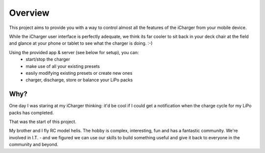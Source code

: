 Overview
========
This project aims to provide you with a way to control
almost all the features of the iCharger from your mobile device.  

While the iCharger user interface is perfectly adequate, we think its far cooler to sit
back in your deck chair at the field and glance at your phone or tablet to see
what the charger is doing. :-)

Using the provided app & server (see below for setup), you can:
 * start/stop the charger
 * make use of all your existing presets
 * easily modifying existing presets or create new ones
 * charger, discharge, store or balance your LiPo packs

Why?
----
One day I was staring at my iCharger thinking: it'd be cool if I could get a notification when the charge cycle
for my LiPo packs has completed.

That was the start of this project.

My brother and I fly RC model helis.  The hobby is complex, interesting, fun and has a fantastic community.
We're involved in I.T. - and we figured we can use our skills to build something useful and give it back to everyone
in the community and beyond.
